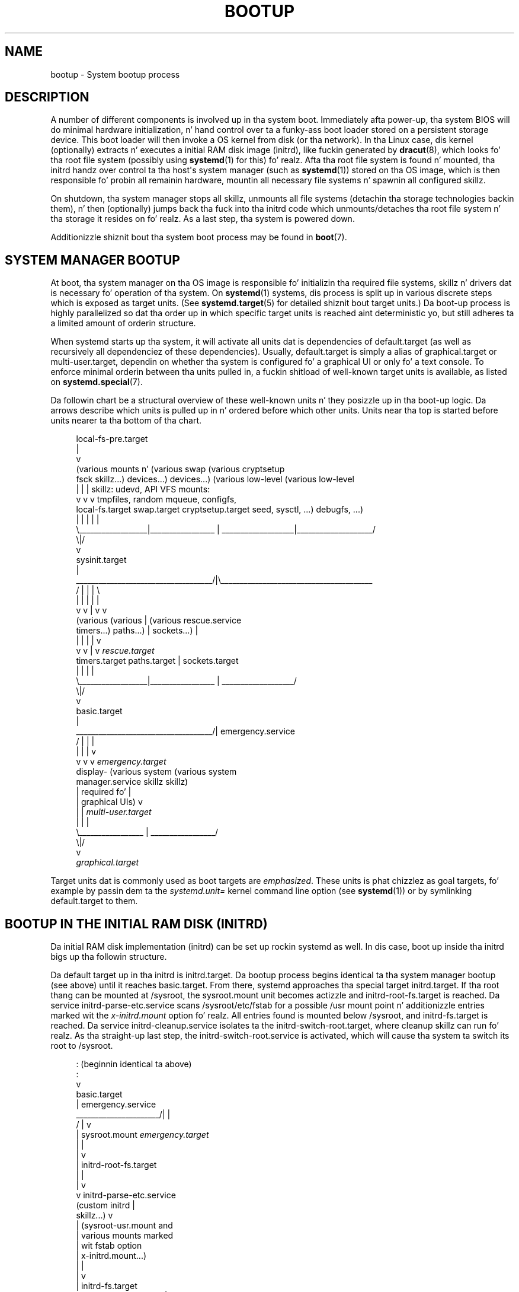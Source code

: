 '\" t
.TH "BOOTUP" "7" "" "systemd 208" "bootup"
.\" -----------------------------------------------------------------
.\" * Define some portabilitizzle stuff
.\" -----------------------------------------------------------------
.\" ~~~~~~~~~~~~~~~~~~~~~~~~~~~~~~~~~~~~~~~~~~~~~~~~~~~~~~~~~~~~~~~~~
.\" http://bugs.debian.org/507673
.\" http://lists.gnu.org/archive/html/groff/2009-02/msg00013.html
.\" ~~~~~~~~~~~~~~~~~~~~~~~~~~~~~~~~~~~~~~~~~~~~~~~~~~~~~~~~~~~~~~~~~
.ie \n(.g .ds Aq \(aq
.el       .ds Aq '
.\" -----------------------------------------------------------------
.\" * set default formatting
.\" -----------------------------------------------------------------
.\" disable hyphenation
.nh
.\" disable justification (adjust text ta left margin only)
.ad l
.\" -----------------------------------------------------------------
.\" * MAIN CONTENT STARTS HERE *
.\" -----------------------------------------------------------------
.SH "NAME"
bootup \- System bootup process
.SH "DESCRIPTION"
.PP
A number of different components is involved up in tha system boot\&. Immediately afta power\-up, tha system BIOS will do minimal hardware initialization, n' hand control over ta a funky-ass boot loader stored on a persistent storage device\&. This boot loader will then invoke a OS kernel from disk (or tha network)\&. In tha Linux case, dis kernel (optionally) extracts n' executes a initial RAM disk image (initrd), like fuckin generated by
\fBdracut\fR(8), which looks fo' tha root file system (possibly using
\fBsystemd\fR(1)
for this)\& fo' realz. Afta tha root file system is found n' mounted, tha initrd handz over control ta tha host\*(Aqs system manager (such as
\fBsystemd\fR(1)) stored on tha OS image, which is then responsible fo' probin all remainin hardware, mountin all necessary file systems n' spawnin all configured skillz\&.
.PP
On shutdown, tha system manager stops all skillz, unmounts all file systems (detachin tha storage technologies backin them), n' then (optionally) jumps back tha fuck into tha initrd code which unmounts/detaches tha root file system n' tha storage it resides on\& fo' realz. As a last step, tha system is powered down\&.
.PP
Additionizzle shiznit bout tha system boot process may be found in
\fBboot\fR(7)\&.
.SH "SYSTEM MANAGER BOOTUP"
.PP
At boot, tha system manager on tha OS image is responsible fo' initializin tha required file systems, skillz n' drivers dat is necessary fo' operation of tha system\&. On
\fBsystemd\fR(1)
systems, dis process is split up in various discrete steps which is exposed as target units\&. (See
\fBsystemd.target\fR(5)
for detailed shiznit bout target units\&.) Da boot\-up process is highly parallelized so dat tha order up in which specific target units is reached aint deterministic yo, but still adheres ta a limited amount of orderin structure\&.
.PP
When systemd starts up tha system, it will activate all units dat is dependencies of
default\&.target
(as well as recursively all dependenciez of these dependencies)\&. Usually,
default\&.target
is simply a alias of
graphical\&.target
or
multi\-user\&.target, dependin on whether tha system is configured fo' a graphical UI or only fo' a text console\&. To enforce minimal orderin between tha units pulled in, a fuckin shitload of well\-known target units is available, as listed on
\fBsystemd.special\fR(7)\&.
.PP
Da followin chart be a structural overview of these well\-known units n' they posizzle up in tha boot\-up logic\&. Da arrows describe which units is pulled up in n' ordered before which other units\&. Units near tha top is started before units nearer ta tha bottom of tha chart\&.
.sp
.if n \{\
.RS 4
.\}
.nf
local\-fs\-pre\&.target
         |
         v
(various mounts n'   (various swap   (various cryptsetup
 fsck skillz\&.\&.\&.)     devices\&.\&.\&.)        devices\&.\&.\&.)       (various low\-level   (various low\-level
         |                  |                  |             skillz: udevd,     API VFS mounts:
         v                  v                  v             tmpfiles, random     mqueue, configfs,
  local\-fs\&.target      swap\&.target     cryptsetup\&.target    seed, sysctl, \&.\&.\&.)      debugfs, \&.\&.\&.)
         |                  |                  |                    |                    |
         \e__________________|_________________ | ___________________|____________________/
                                              \e|/
                                               v
                                        sysinit\&.target
                                               |
          ____________________________________/|\e________________________________________
         /                  |                  |                    |                    \e
         |                  |                  |                    |                    |
         v                  v                  |                    v                    v
     (various           (various               |                (various          rescue\&.service
    timers\&.\&.\&.)          paths\&.\&.\&.)              |               sockets\&.\&.\&.)               |
         |                  |                  |                    |                    v
         v                  v                  |                    v              \fIrescue\&.target\fR
   timers\&.target      paths\&.target             |             sockets\&.target
         |                  |                  |                    |
         \e__________________|_________________ | ___________________/
                                              \e|/
                                               v
                                         basic\&.target
                                               |
          ____________________________________/|                                 emergency\&.service
         /                  |                  |                                         |
         |                  |                  |                                         v
         v                  v                  v                                 \fIemergency\&.target\fR
     display\-        (various system    (various system
 manager\&.service         skillz           skillz)
         |             required fo'            |
         |            graphical UIs)           v
         |                  |           \fImulti\-user\&.target\fR
         |                  |                  |
         \e_________________ | _________________/
                           \e|/
                            v
                  \fIgraphical\&.target\fR
.fi
.if n \{\
.RE
.\}
.PP
Target units dat is commonly used as boot targets are
\fIemphasized\fR\&. These units is phat chizzlez as goal targets, fo' example by passin dem ta the
\fIsystemd\&.unit=\fR
kernel command line option (see
\fBsystemd\fR(1)) or by symlinking
default\&.target
to them\&.
.SH "BOOTUP IN THE INITIAL RAM DISK (INITRD)"
.PP
Da initial RAM disk implementation (initrd) can be set up rockin systemd as well\&. In dis case, boot up inside tha initrd bigs up tha followin structure\&.
.PP
Da default target up in tha initrd is
initrd\&.target\&. Da bootup process begins identical ta tha system manager bootup (see above) until it reaches
basic\&.target\&. From there, systemd approaches tha special target
initrd\&.target\&. If tha root thang can be mounted at
/sysroot, the
sysroot\&.mount
unit becomes actizzle and
initrd\-root\-fs\&.target
is reached\&. Da service
initrd\-parse\-etc\&.service
scans
/sysroot/etc/fstab
for a possible
/usr
mount point n' additionizzle entries marked wit the
\fIx\-initrd\&.mount\fR
option\& fo' realz. All entries found is mounted below
/sysroot, and
initrd\-fs\&.target
is reached\&. Da service
initrd\-cleanup\&.service
isolates ta the
initrd\-switch\-root\&.target, where cleanup skillz can run\& fo' realz. As tha straight-up last step, the
initrd\-switch\-root\&.service
is activated, which will cause tha system ta switch its root to
/sysroot\&.
.sp
.if n \{\
.RS 4
.\}
.nf
                                               : (beginnin identical ta above)
                                               :
                                               v
                                         basic\&.target
                                               |                                 emergency\&.service
                        ______________________/|                                         |
                       /                       |                                         v
                       |                  sysroot\&.mount                          \fIemergency\&.target\fR
                       |                       |
                       |                       v
                       |             initrd\-root\-fs\&.target
                       |                       |
                       |                       v
                       v            initrd\-parse\-etc\&.service
                (custom initrd                 |
                 skillz\&.\&.\&.)                  v
                       |            (sysroot\-usr\&.mount and
                       |             various mounts marked
                       |               wit fstab option
                       |              x\-initrd\&.mount\&.\&.\&.)
                       |                       |
                       |                       v
                       |                initrd\-fs\&.target
                       \e______________________ |
                                              \e|
                                               v
                                          initrd\&.target
                                               |
                                               v
                                     initrd\-cleanup\&.service
                                          isolates to
                                    initrd\-switch\-root\&.target
                                               |
                                               v
                        ______________________/|
                       /                       v
                       |        initrd\-udevadm\-cleanup\-db\&.service
                       v                       |
                (custom initrd                 |
                 skillz\&.\&.\&.)                  |
                       \e______________________ |
                                              \e|
                                               v
                                   initrd\-switch\-root\&.target
                                               |
                                               v
                                   initrd\-switch\-root\&.service
                                               |
                                               v
                                     Transizzle ta Host OS
.fi
.if n \{\
.RE
.\}
.SH "SYSTEM MANAGER SHUTDOWN"
.PP
System shutdown wit systemd also consistz of various target units wit some minimal orderin structure applied:
.sp
.if n \{\
.RS 4
.\}
.nf
                                  (conflicts wit  (conflicts with
                                    all system     all file system
                                     skillz)     mounts, swaps,
                                         |           cryptsetup
                                         |          devices, \&.\&.\&.)
                                         |                |
                                         v                v
                                  shutdown\&.target    umount\&.target
                                         |                |
                                         \e_______   ______/
                                                 \e /
                                                  v
                                         (various low\-level
                                              skillz)
                                                  |
                                                  v
                                            final\&.target
                                                  |
            _____________________________________/ \e_________________________________
           /                         |                        |                      \e
           |                         |                        |                      |
           v                         v                        v                      v
systemd\-reboot\&.service   systemd\-poweroff\&.service   systemd\-halt\&.service   systemd\-kexec\&.service
           |                         |                        |                      |
           v                         v                        v                      v
    \fIreboot\&.target\fR             \fIpoweroff\&.target\fR            \fIhalt\&.target\fR           \fIkexec\&.target\fR
.fi
.if n \{\
.RE
.\}
.PP
Commonly used system shutdown targets are
\fIemphasized\fR\&.
.SH "SEE ALSO"
.PP
\fBsystemd\fR(1),
\fBboot\fR(7),
\fBsystemd.special\fR(7),
\fBsystemd.target\fR(5),
\fBdracut\fR(8)
